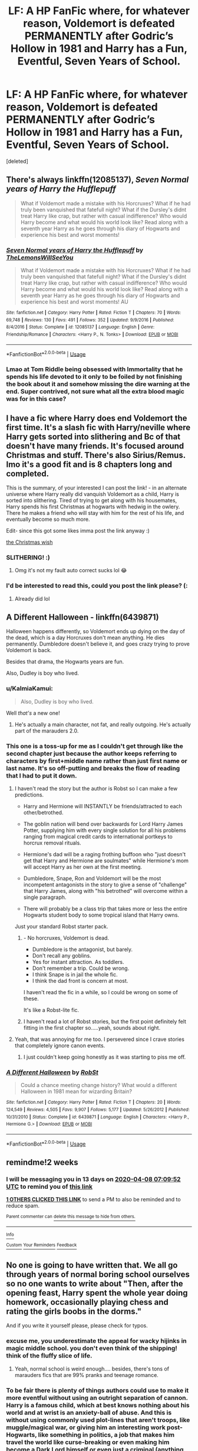 #+TITLE: LF: A HP FanFic where, for whatever reason, Voldemort is defeated PERMANENTLY after Godric’s Hollow in 1981 and Harry has a Fun, Eventful, Seven Years of School.

* LF: A HP FanFic where, for whatever reason, Voldemort is defeated PERMANENTLY after Godric’s Hollow in 1981 and Harry has a Fun, Eventful, Seven Years of School.
:PROPERTIES:
:Score: 189
:DateUnix: 1585067943.0
:DateShort: 2020-Mar-24
:FlairText: Request
:END:
[deleted]


** There's always linkffn(12085137), /Seven Normal years of Harry the Hufflepuff/

#+begin_quote
  What if Voldemort made a mistake with his Horcruxes? What if he had truly been vanquished that fatefull night? What if the Dursley's didnt treat Harry like crap, but rather with casual indifference? Who would Harry become and what would his world look like? Read along with a seventh year Harry as he goes through his diary of Hogwarts and experience his best and worst moments!
#+end_quote
:PROPERTIES:
:Author: Clegko
:Score: 37
:DateUnix: 1585078684.0
:DateShort: 2020-Mar-25
:END:

*** [[https://www.fanfiction.net/s/12085137/1/][*/Seven Normal years of Harry the Hufflepuff/*]] by [[https://www.fanfiction.net/u/5676693/TheLemonsWillSeeYou][/TheLemonsWillSeeYou/]]

#+begin_quote
  What if Voldemort made a mistake with his Horcruxes? What if he had truly been vanquished that fatefull night? What if the Dursley's didnt treat Harry like crap, but rather with casual indifference? Who would Harry become and what would his world look like? Read along with a seventh year Harry as he goes through his diary of Hogwarts and experience his best and worst moments! AU
#+end_quote

^{/Site/:} ^{fanfiction.net} ^{*|*} ^{/Category/:} ^{Harry} ^{Potter} ^{*|*} ^{/Rated/:} ^{Fiction} ^{T} ^{*|*} ^{/Chapters/:} ^{70} ^{*|*} ^{/Words/:} ^{69,748} ^{*|*} ^{/Reviews/:} ^{130} ^{*|*} ^{/Favs/:} ^{491} ^{*|*} ^{/Follows/:} ^{352} ^{*|*} ^{/Updated/:} ^{9/9/2016} ^{*|*} ^{/Published/:} ^{8/4/2016} ^{*|*} ^{/Status/:} ^{Complete} ^{*|*} ^{/id/:} ^{12085137} ^{*|*} ^{/Language/:} ^{English} ^{*|*} ^{/Genre/:} ^{Friendship/Romance} ^{*|*} ^{/Characters/:} ^{<Harry} ^{P.,} ^{N.} ^{Tonks>} ^{*|*} ^{/Download/:} ^{[[http://www.ff2ebook.com/old/ffn-bot/index.php?id=12085137&source=ff&filetype=epub][EPUB]]} ^{or} ^{[[http://www.ff2ebook.com/old/ffn-bot/index.php?id=12085137&source=ff&filetype=mobi][MOBI]]}

--------------

*FanfictionBot*^{2.0.0-beta} | [[https://github.com/tusing/reddit-ffn-bot/wiki/Usage][Usage]]
:PROPERTIES:
:Author: FanfictionBot
:Score: 12
:DateUnix: 1585078717.0
:DateShort: 2020-Mar-25
:END:


*** Lmao at Tom Riddle being obsessed with Immortality that he spends his life devoted to it only to be foiled by not finishing the book about it and somehow missing the dire warning at the end. Super contrived, not sure what all the extra blood magic was for in this case?
:PROPERTIES:
:Author: CorruptedFlame
:Score: 4
:DateUnix: 1585129137.0
:DateShort: 2020-Mar-25
:END:


** I have a fic where Harry does end Voldemort the first time. It's a slash fic with Harry/neville where Harry gets sorted into slithering and Bc of that doesn't have many friends. It's focused around Christmas and stuff. There's also Sirius/Remus. Imo it's a good fit and is 8 chapters long and completed.

This is the summary, of your interested I can post the link! - in an alternate universe where Harry really did vanquish Voldemort as a child, Harry is sorted into slithering. Tired of trying to get along with his housemates, Harry spends his first Christmas at hogwarts with hedwig in the owlery. There he makes a friend who will stay with him for the rest of his life, and eventually become so much more.

Edit- since this got some likes imma post the link anyway :)

[[https://archiveofourown.org/works/3259337/chapters/7107185#workskin][the Christmas wish]]
:PROPERTIES:
:Author: COTwild
:Score: 19
:DateUnix: 1585076249.0
:DateShort: 2020-Mar-24
:END:

*** SLITHERING! :)
:PROPERTIES:
:Score: 20
:DateUnix: 1585080287.0
:DateShort: 2020-Mar-25
:END:

**** Omg it's not my fault auto correct sucks lol 😂
:PROPERTIES:
:Author: COTwild
:Score: 7
:DateUnix: 1585080323.0
:DateShort: 2020-Mar-25
:END:


*** I'd be interested to read this, could you post the link please? (:
:PROPERTIES:
:Author: brith180
:Score: 1
:DateUnix: 1585079541.0
:DateShort: 2020-Mar-25
:END:

**** Already did lol
:PROPERTIES:
:Author: COTwild
:Score: 4
:DateUnix: 1585079552.0
:DateShort: 2020-Mar-25
:END:


** *A Different Halloween* - linkffn(6439871)

Halloween happens differently, so Voldemort ends up dying on the day of the dead, which is a day Horcruxes don't mean anything. He dies permanently. Dumbledore doesn't believe it, and goes crazy trying to prove Voldemort is back.

Besides that drama, the Hogwarts years are fun.

Also, Dudley is boy who lived.
:PROPERTIES:
:Author: Nyanmaru_San
:Score: 5
:DateUnix: 1585104006.0
:DateShort: 2020-Mar-25
:END:

*** u/KalmiaKamui:
#+begin_quote
  Also, Dudley is boy who lived.
#+end_quote

Well /that's/ a new one!
:PROPERTIES:
:Author: KalmiaKamui
:Score: 5
:DateUnix: 1585104529.0
:DateShort: 2020-Mar-25
:END:

**** He's actually a main character, not fat, and really outgoing. He's actually part of the marauders 2.0.
:PROPERTIES:
:Author: Nyanmaru_San
:Score: 3
:DateUnix: 1585104747.0
:DateShort: 2020-Mar-25
:END:


*** This one is a toss-up for me as I couldn't get through like the second chapter just because the author keeps referring to characters by first+middle name rather than just first name or last name. It's so off-putting and breaks the flow of reading that I had to put it down.
:PROPERTIES:
:Author: Entinu
:Score: 4
:DateUnix: 1585116994.0
:DateShort: 2020-Mar-25
:END:

**** I haven't read the story but the author is Robst so I can make a few predictions.

- Harry and Hermione will INSTANTLY be friends/attracted to each other/betrothed.

- The goblin nation will bend over backwards for Lord Harry James Potter, supplying him with every single solution for all his problems ranging from magical credit cards to international portkeys to horcrux removal rituals.

- Hermione's dad will be a raging frothing buffoon who "just doesn't get that Harry and Hermione are soulmates" while Hermione's mom will accept Harry as her own at the first meeting.

- Dumbledore, Snape, Ron and Voldemort will be the most incompetent antagonists in the story to give a sense of "challenge" that Harry James, along with "his betrothed" will overcome within a single paragraph.

- There will probably be a class trip that takes more or less the entire Hogwarts student body to some tropical island that Harry owns.

Just your standard Robst starter pack.
:PROPERTIES:
:Author: asifbaig
:Score: 12
:DateUnix: 1585119468.0
:DateShort: 2020-Mar-25
:END:

***** - No horcruxes, Voldemort is dead.
- Dumbledore is the antagonist, but barely.
- Don't recall any goblins.
- Yes for instant attraction. As toddlers.
- Don't remember a trip. Could be wrong.
- I think Snape is in jail the whole fic.
- I think the dad front is concern at most.

I haven't read the fic in a while, so I could be wrong on some of these.

It's like a Robst-lite fic.
:PROPERTIES:
:Author: Nyanmaru_San
:Score: 6
:DateUnix: 1585120281.0
:DateShort: 2020-Mar-25
:END:


***** I haven't read a lot of Robst stories, but the first point definitely felt fitting in the first chapter so.....yeah, sounds about right.
:PROPERTIES:
:Author: Entinu
:Score: 5
:DateUnix: 1585120303.0
:DateShort: 2020-Mar-25
:END:


**** Yeah, that was annoying for me too. I persevered since I crave stories that completely ignore canon events.
:PROPERTIES:
:Author: Nyanmaru_San
:Score: 2
:DateUnix: 1585154819.0
:DateShort: 2020-Mar-25
:END:

***** I just couldn't keep going honestly as it was starting to piss me off.
:PROPERTIES:
:Author: Entinu
:Score: 1
:DateUnix: 1585178853.0
:DateShort: 2020-Mar-26
:END:


*** [[https://www.fanfiction.net/s/6439871/1/][*/A Different Halloween/*]] by [[https://www.fanfiction.net/u/1451358/RobSt][/RobSt/]]

#+begin_quote
  Could a chance meeting change history? What would a different Halloween in 1981 mean for wizarding Britain?
#+end_quote

^{/Site/:} ^{fanfiction.net} ^{*|*} ^{/Category/:} ^{Harry} ^{Potter} ^{*|*} ^{/Rated/:} ^{Fiction} ^{T} ^{*|*} ^{/Chapters/:} ^{20} ^{*|*} ^{/Words/:} ^{124,549} ^{*|*} ^{/Reviews/:} ^{4,505} ^{*|*} ^{/Favs/:} ^{9,907} ^{*|*} ^{/Follows/:} ^{5,177} ^{*|*} ^{/Updated/:} ^{5/26/2012} ^{*|*} ^{/Published/:} ^{10/31/2010} ^{*|*} ^{/Status/:} ^{Complete} ^{*|*} ^{/id/:} ^{6439871} ^{*|*} ^{/Language/:} ^{English} ^{*|*} ^{/Characters/:} ^{<Harry} ^{P.,} ^{Hermione} ^{G.>} ^{*|*} ^{/Download/:} ^{[[http://www.ff2ebook.com/old/ffn-bot/index.php?id=6439871&source=ff&filetype=epub][EPUB]]} ^{or} ^{[[http://www.ff2ebook.com/old/ffn-bot/index.php?id=6439871&source=ff&filetype=mobi][MOBI]]}

--------------

*FanfictionBot*^{2.0.0-beta} | [[https://github.com/tusing/reddit-ffn-bot/wiki/Usage][Usage]]
:PROPERTIES:
:Author: FanfictionBot
:Score: 2
:DateUnix: 1585104023.0
:DateShort: 2020-Mar-25
:END:


** remindme!2 weeks
:PROPERTIES:
:Author: hiaiden2
:Score: 1
:DateUnix: 1585120192.0
:DateShort: 2020-Mar-25
:END:

*** I will be messaging you in 13 days on [[http://www.wolframalpha.com/input/?i=2020-04-08%2007:09:52%20UTC%20To%20Local%20Time][*2020-04-08 07:09:52 UTC*]] to remind you of [[https://np.reddit.com/r/HPfanfiction/comments/fo87ab/lf_a_hp_fanfic_where_for_whatever_reason/flfw6qw/?context=3][*this link*]]

[[https://np.reddit.com/message/compose/?to=RemindMeBot&subject=Reminder&message=%5Bhttps%3A%2F%2Fwww.reddit.com%2Fr%2FHPfanfiction%2Fcomments%2Ffo87ab%2Flf_a_hp_fanfic_where_for_whatever_reason%2Fflfw6qw%2F%5D%0A%0ARemindMe%21%202020-04-08%2007%3A09%3A52%20UTC][*1 OTHERS CLICKED THIS LINK*]] to send a PM to also be reminded and to reduce spam.

^{Parent commenter can} [[https://np.reddit.com/message/compose/?to=RemindMeBot&subject=Delete%20Comment&message=Delete%21%20fo87ab][^{delete this message to hide from others.}]]

--------------

[[https://np.reddit.com/r/RemindMeBot/comments/e1bko7/remindmebot_info_v21/][^{Info}]]

[[https://np.reddit.com/message/compose/?to=RemindMeBot&subject=Reminder&message=%5BLink%20or%20message%20inside%20square%20brackets%5D%0A%0ARemindMe%21%20Time%20period%20here][^{Custom}]]
[[https://np.reddit.com/message/compose/?to=RemindMeBot&subject=List%20Of%20Reminders&message=MyReminders%21][^{Your Reminders}]]
[[https://np.reddit.com/message/compose/?to=Watchful1&subject=RemindMeBot%20Feedback][^{Feedback}]]
:PROPERTIES:
:Author: RemindMeBot
:Score: 2
:DateUnix: 1585120237.0
:DateShort: 2020-Mar-25
:END:


** No one is going to have written that. We all go through years of normal boring school ourselves so no one wants to write about "Then, after the opening feast, Harry spent the whole year doing homework, occasionally playing chess and rating the girls boobs in the dorms."

And if you write it yourself please, please check for typos.
:PROPERTIES:
:Author: Ch1pp
:Score: -6
:DateUnix: 1585100220.0
:DateShort: 2020-Mar-25
:END:

*** excuse me, you underestimate the appeal for wacky hijinks in magic middle school. you don't even think of the shipping! think of the fluffy slice of life.
:PROPERTIES:
:Score: 17
:DateUnix: 1585106737.0
:DateShort: 2020-Mar-25
:END:

**** Yeah, normal school is weird enough.... besides, there's tons of marauders fics that are 99% pranks and teenage romance.
:PROPERTIES:
:Author: altrarose
:Score: 9
:DateUnix: 1585107597.0
:DateShort: 2020-Mar-25
:END:


*** To be fair there is plenty of things authors could use to make it more eventful without using an outright separation of cannon. Harry is a famous child, which at best knows nothing about his world and at wrist is an anxiety-ball of abuse. And this is without using commonly used plot-lines that aren't troops, like muggle/magical war, or giving him an interesting work post-Hogwarts, like something in politics, a job that makes him travel the world like curse-breaking or even making him become a Dark Lord himself or even just a criminal (anything from a petty thief to a mob boss). Really, there are lots of possible plot-devices
:PROPERTIES:
:Author: JOKERRule
:Score: 9
:DateUnix: 1585109262.0
:DateShort: 2020-Mar-25
:END:


*** It's a whole genre called slice of life. And ironically it involves a lot less homework/studying scenes than a massive amount of fics where Voldemort is alive and dangerous
:PROPERTIES:
:Author: Tsorovar
:Score: 9
:DateUnix: 1585118093.0
:DateShort: 2020-Mar-25
:END:

**** u/Ch1pp:
#+begin_quote
  slice of life
#+end_quote

There's a difference between slice of life and seven years of mundanity.
:PROPERTIES:
:Author: Ch1pp
:Score: 1
:DateUnix: 1585123683.0
:DateShort: 2020-Mar-25
:END:

***** It's called slice of life not cake of life, you don't have to show every hour of every day
:PROPERTIES:
:Author: Tsorovar
:Score: 16
:DateUnix: 1585127818.0
:DateShort: 2020-Mar-25
:END:

****** That comparison is pure poetry.
:PROPERTIES:
:Author: ParanoidDrone
:Score: 4
:DateUnix: 1585144635.0
:DateShort: 2020-Mar-25
:END:
